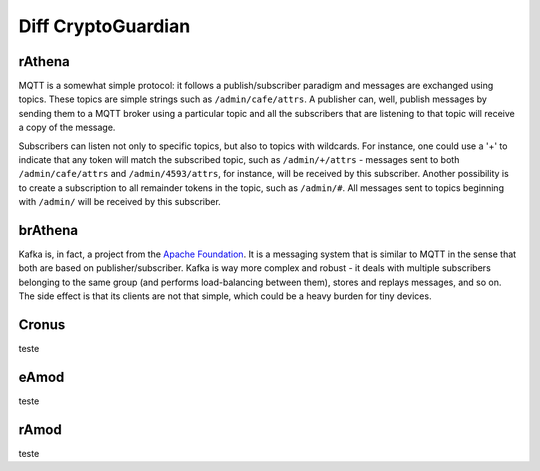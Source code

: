 ========
Diff CryptoGuardian
========

rAthena
====

MQTT is a somewhat simple protocol: it follows a publish/subscriber paradigm
and messages are exchanged using topics. These topics are simple strings such
as ``/admin/cafe/attrs``. A publisher can, well, publish messages by sending them
to a MQTT broker using a particular topic and all the subscribers that are
listening to that topic will receive a copy of the message.

Subscribers can listen not only to specific topics, but also to topics with
wildcards. For instance, one could use a '+' to indicate that any token will
match the subscribed topic, such as ``/admin/+/attrs`` - messages sent to both
``/admin/cafe/attrs`` and ``/admin/4593/attrs``, for instance, will be received by
this subscriber. Another possibility is to create a subscription to all
remainder tokens in the topic, such as ``/admin/#``. All messages sent to topics
beginning with ``/admin/`` will be received by this subscriber.

brAthena
=====

Kafka is, in fact, a project from the `Apache Foundation`_. It is a messaging
system that is similar to MQTT in the sense that both are based on
publisher/subscriber. Kafka is way more complex and robust - it deals with
multiple subscribers belonging to the same group (and performs load-balancing
between them), stores and replays messages, and so on. The side effect is that
its clients are not that simple, which could be a heavy burden for tiny
devices.

Cronus
=====
teste


eAmod
=====
teste


rAmod
=====
teste

.. _Apache Foundation: https://kafka.apache.org